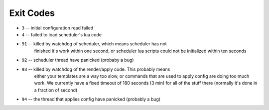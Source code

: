 Exit Codes
==========

* ``3`` -- initial configuration read failed
* ``4`` -- failed to load scheduler's lua code
* ``91`` -- killed by watchdog of scheduler, which means scheduler has not
            finished it's work within one second, or scheduler lua scripts
            could not be initialized within ten seconds
* ``92`` -- scheduler thread have panicked (probaby a bug)
* ``93`` -- killed by watchdog of the render/apply code. This probably means
            either your templates are a way too slow, or commands that are
            used to apply config are doing too much work. We currently have
            a fixed timeout of 180 seconds (3 min) for all of the stuff there
            (normally it's done in a fraction of second)
* ``94`` -- the thread that applies config have panicked (probably a bug)
